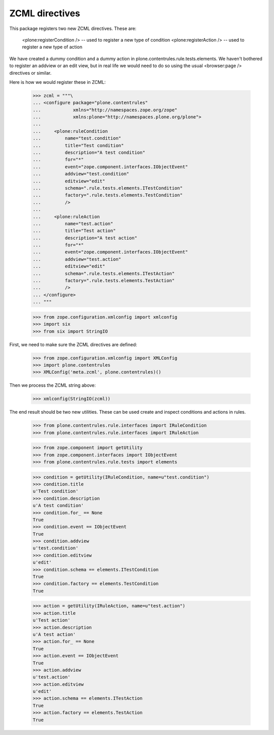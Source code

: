 =================
 ZCML directives
=================

This package registers two new ZCML directives. These are:

    <plone:registerCondition /> -- used to register a new type of condition
    <plone:registerAction /> -- used to register a new type of action

We have created a dummy condition and a dummy action in
plone.contentrules.rule.tests.elements. We haven't bothered to register an
addview or an edit view, but in real life we would need to do so using the
usual <browser:page /> directives or similar.

Here is how we would register these in ZCML:

    >>> zcml = """\
    ... <configure package="plone.contentrules"
    ...            xmlns="http://namespaces.zope.org/zope"
    ...            xmlns:plone="http://namespaces.plone.org/plone">
    ...
    ...     <plone:ruleCondition
    ...         name="test.condition"
    ...         title="Test condition"
    ...         description="A test condition"
    ...         for="*"
    ...         event="zope.component.interfaces.IObjectEvent"
    ...         addview="test.condition"
    ...         editview="edit"
    ...         schema=".rule.tests.elements.ITestCondition"
    ...         factory=".rule.tests.elements.TestCondition"
    ...         />
    ...
    ...     <plone:ruleAction
    ...         name="test.action"
    ...         title="Test action"
    ...         description="A test action"
    ...         for="*"
    ...         event="zope.component.interfaces.IObjectEvent"
    ...         addview="test.action"
    ...         editview="edit"
    ...         schema=".rule.tests.elements.ITestAction"
    ...         factory=".rule.tests.elements.TestAction"
    ...         />
    ... </configure>
    ... """

    >>> from zope.configuration.xmlconfig import xmlconfig
    >>> import six
    >>> from six import StringIO

First, we need to make sure the ZCML directives are defined:

    >>> from zope.configuration.xmlconfig import XMLConfig
    >>> import plone.contentrules
    >>> XMLConfig('meta.zcml', plone.contentrules)()

Then we process the ZCML string above:

    >>> xmlconfig(StringIO(zcml))

The end result should be two new utilities. These can be used create and
inspect conditions and actions in rules.

    >>> from plone.contentrules.rule.interfaces import IRuleCondition
    >>> from plone.contentrules.rule.interfaces import IRuleAction

    >>> from zope.component import getUtility
    >>> from zope.component.interfaces import IObjectEvent
    >>> from plone.contentrules.rule.tests import elements

    >>> condition = getUtility(IRuleCondition, name=u"test.condition")
    >>> condition.title
    u'Test condition'
    >>> condition.description
    u'A test condition'
    >>> condition.for_ == None
    True
    >>> condition.event == IObjectEvent
    True
    >>> condition.addview
    u'test.condition'
    >>> condition.editview
    u'edit'
    >>> condition.schema == elements.ITestCondition
    True
    >>> condition.factory == elements.TestCondition
    True

    >>> action = getUtility(IRuleAction, name=u"test.action")
    >>> action.title
    u'Test action'
    >>> action.description
    u'A test action'
    >>> action.for_ == None
    True
    >>> action.event == IObjectEvent
    True
    >>> action.addview
    u'test.action'
    >>> action.editview
    u'edit'
    >>> action.schema == elements.ITestAction
    True
    >>> action.factory == elements.TestAction
    True

